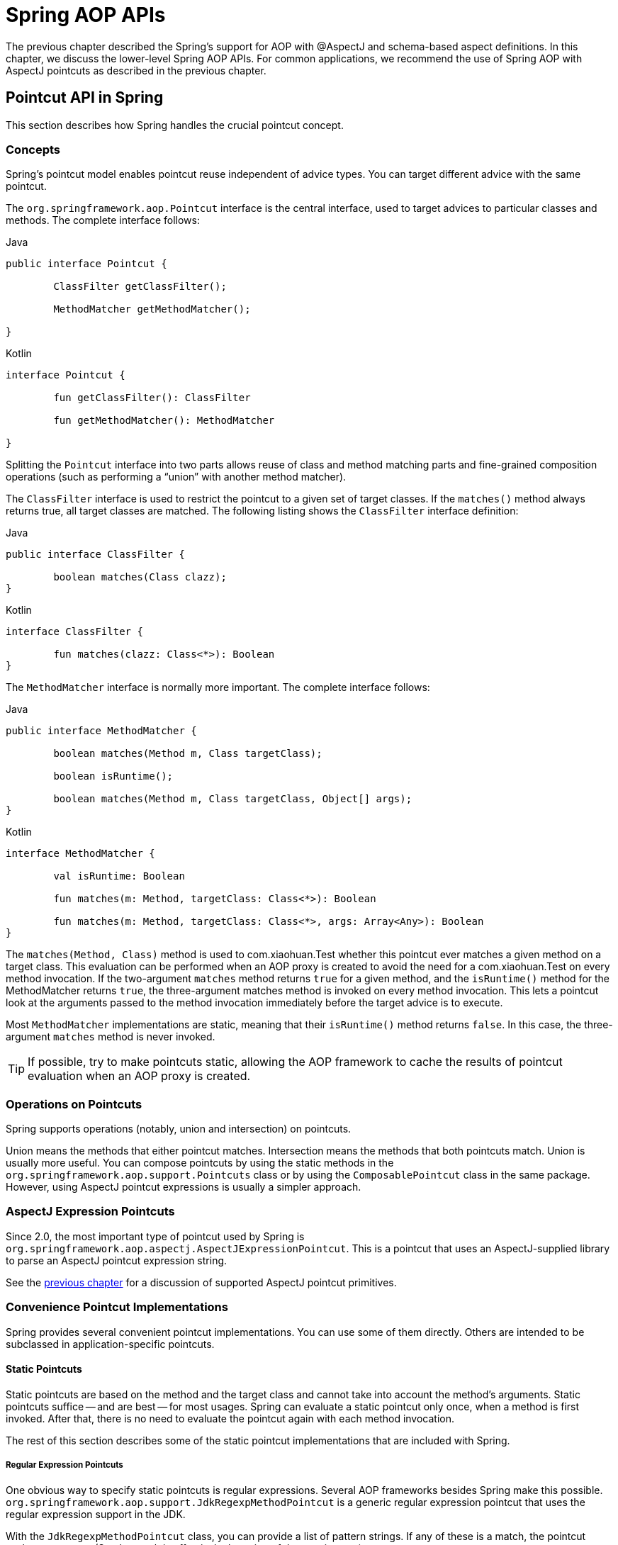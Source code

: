 [[aop-api]]
= Spring AOP APIs

The previous chapter described the Spring's support for AOP with @AspectJ and schema-based
aspect definitions. In this chapter, we discuss the lower-level Spring AOP APIs. For common
applications, we recommend the use of Spring AOP with AspectJ pointcuts as described in the
previous chapter.




[[aop-api-pointcuts]]
== Pointcut API in Spring

This section describes how Spring handles the crucial pointcut concept.



[[aop-api-concepts]]
=== Concepts

Spring's pointcut model enables pointcut reuse independent of advice types. You can
target different advice with the same pointcut.

The `org.springframework.aop.Pointcut` interface is the central interface, used to
target advices to particular classes and methods. The complete interface follows:

[source,java,indent=0,subs="verbatim,quotes",role="primary"]
.Java
----
	public interface Pointcut {

		ClassFilter getClassFilter();

		MethodMatcher getMethodMatcher();

	}
----
[source,kotlin,indent=0,subs="verbatim,quotes",role="secondary"]
.Kotlin
----
	interface Pointcut {

		fun getClassFilter(): ClassFilter

		fun getMethodMatcher(): MethodMatcher

	}
----

Splitting the `Pointcut` interface into two parts allows reuse of class and method
matching parts and fine-grained composition operations (such as performing a "`union`"
with another method matcher).

The `ClassFilter` interface is used to restrict the pointcut to a given set of target
classes. If the `matches()` method always returns true, all target classes are
matched. The following listing shows the `ClassFilter` interface definition:

[source,java,indent=0,subs="verbatim,quotes",role="primary"]
.Java
----
	public interface ClassFilter {

		boolean matches(Class clazz);
	}
----
[source,kotlin,indent=0,subs="verbatim,quotes",role="secondary"]
.Kotlin
----
	interface ClassFilter {

		fun matches(clazz: Class<*>): Boolean
	}
----

The `MethodMatcher` interface is normally more important. The complete interface follows:

[source,java,indent=0,subs="verbatim,quotes",role="primary"]
.Java
----
	public interface MethodMatcher {

		boolean matches(Method m, Class targetClass);

		boolean isRuntime();

		boolean matches(Method m, Class targetClass, Object[] args);
	}
----
[source,kotlin,indent=0,subs="verbatim,quotes",role="secondary"]
.Kotlin
----
	interface MethodMatcher {

		val isRuntime: Boolean

		fun matches(m: Method, targetClass: Class<*>): Boolean

		fun matches(m: Method, targetClass: Class<*>, args: Array<Any>): Boolean
	}
----

The `matches(Method, Class)` method is used to com.xiaohuan.Test whether this pointcut ever
matches a given method on a target class. This evaluation can be performed when an AOP
proxy is created to avoid the need for a com.xiaohuan.Test on every method invocation. If the
two-argument `matches` method returns `true` for a given method, and the `isRuntime()` method
for the MethodMatcher returns `true`, the three-argument matches method is invoked on
every method invocation. This lets a pointcut look at the arguments passed to the
method invocation immediately before the target advice is to execute.

Most `MethodMatcher` implementations are static, meaning that their `isRuntime()` method returns `false`.
In this case, the three-argument `matches` method is never invoked.

TIP: If possible, try to make pointcuts static, allowing the AOP framework to cache the
results of pointcut evaluation when an AOP proxy is created.



[[aop-api-pointcut-ops]]
=== Operations on Pointcuts

Spring supports operations (notably, union and intersection) on pointcuts.

Union means the methods that either pointcut matches.
Intersection means the methods that both pointcuts match.
Union is usually more useful.
You can compose pointcuts by using the static methods in the
`org.springframework.aop.support.Pointcuts` class or by using the
`ComposablePointcut` class in the same package. However, using AspectJ pointcut
expressions is usually a simpler approach.



[[aop-api-pointcuts-aspectj]]
=== AspectJ Expression Pointcuts

Since 2.0, the most important type of pointcut used by Spring is
`org.springframework.aop.aspectj.AspectJExpressionPointcut`. This is a pointcut that
uses an AspectJ-supplied library to parse an AspectJ pointcut expression string.

See the <<aop, previous chapter>> for a discussion of supported AspectJ pointcut primitives.



[[aop-api-pointcuts-impls]]
=== Convenience Pointcut Implementations

Spring provides several convenient pointcut implementations. You can use some of them directly.
Others are intended to be subclassed in application-specific pointcuts.


[[aop-api-pointcuts-static]]
==== Static Pointcuts

Static pointcuts are based on the method and the target class and cannot take into account the
method's arguments. Static pointcuts suffice -- and are best -- for most usages.
Spring can evaluate a static pointcut only once, when a method is first
invoked. After that, there is no need to evaluate the pointcut again with each method
invocation.

The rest of this section describes some of the static pointcut implementations that are included with Spring.

[[aop-api-pointcuts-regex]]
===== Regular Expression Pointcuts

One obvious way to specify static pointcuts is regular expressions. Several AOP
frameworks besides Spring make this possible.
`org.springframework.aop.support.JdkRegexpMethodPointcut` is a generic regular
expression pointcut that uses the regular expression support in the JDK.

With the `JdkRegexpMethodPointcut` class, you can provide a list of pattern strings. If
any of these is a match, the pointcut evaluates to `true`. (So, the result is
effectively the union of these pointcuts.)

The following example shows how to use `JdkRegexpMethodPointcut`:

[source,xml,indent=0,subs="verbatim"]
----
	<bean id="settersAndAbsquatulatePointcut"
			class="org.springframework.aop.support.JdkRegexpMethodPointcut">
		<property name="patterns">
			<list>
				<value>.*set.*</value>
				<value>.*absquatulate</value>
			</list>
		</property>
	</bean>
----

Spring provides a convenience class named `RegexpMethodPointcutAdvisor`, which lets us
also reference an `Advice` (remember that an `Advice` can be an interceptor, before advice,
throws advice, and others). Behind the scenes, Spring uses a `JdkRegexpMethodPointcut`.
Using `RegexpMethodPointcutAdvisor` simplifies wiring, as the one bean encapsulates both
pointcut and advice, as the following example shows:

[source,xml,indent=0,subs="verbatim"]
----
	<bean id="settersAndAbsquatulateAdvisor"
			class="org.springframework.aop.support.RegexpMethodPointcutAdvisor">
		<property name="advice">
			<ref bean="beanNameOfAopAllianceInterceptor"/>
		</property>
		<property name="patterns">
			<list>
				<value>.*set.*</value>
				<value>.*absquatulate</value>
			</list>
		</property>
	</bean>
----

You can use `RegexpMethodPointcutAdvisor` with any `Advice` type.

[[aop-api-pointcuts-attribute-driven]]
===== Attribute-driven Pointcuts

An important type of static pointcut is a metadata-driven pointcut. This uses the
values of metadata attributes (typically, source-level metadata).


[[aop-api-pointcuts-dynamic]]
==== Dynamic pointcuts

Dynamic pointcuts are costlier to evaluate than static pointcuts. They take into account
method arguments as well as static information. This means that they must be
evaluated with every method invocation and that the result cannot be cached, as arguments will
vary.

The main example is the `control flow` pointcut.

[[aop-api-pointcuts-cflow]]
===== Control Flow Pointcuts

Spring control flow pointcuts are conceptually similar to AspectJ `cflow` pointcuts,
although less powerful. (There is currently no way to specify that a pointcut executes
below a join point matched by another pointcut.) A control flow pointcut matches the
current call stack. For example, it might fire if the join point was invoked by a method
in the `com.mycompany.web` package or by the `SomeCaller` class. Control flow pointcuts
are specified by using the `org.springframework.aop.support.ControlFlowPointcut` class.

NOTE: Control flow pointcuts are significantly more expensive to evaluate at runtime than even
other dynamic pointcuts. In Java 1.4, the cost is about five times that of other dynamic
pointcuts.



[[aop-api-pointcuts-superclasses]]
=== Pointcut Superclasses

Spring provides useful pointcut superclasses to help you to implement your own pointcuts.

Because static pointcuts are most useful, you should probably subclass
`StaticMethodMatcherPointcut`. This requires implementing only one
abstract method (although you can override other methods to customize behavior). The
following example shows how to subclass `StaticMethodMatcherPointcut`:

[source,java,indent=0,subs="verbatim,quotes",role="primary"]
.Java
----
	class TestStaticPointcut extends StaticMethodMatcherPointcut {

		public boolean matches(Method m, Class targetClass) {
			// return true if custom criteria match
		}
	}
----
[source,kotlin,indent=0,subs="verbatim,quotes",role="secondary"]
.Kotlin
----
	class TestStaticPointcut : StaticMethodMatcherPointcut() {

		override fun matches(method: Method, targetClass: Class<*>): Boolean {
			// return true if custom criteria match
		}
	}
----

There are also superclasses for dynamic pointcuts.
You can use custom pointcuts with any advice type.



[[aop-api-pointcuts-custom]]
=== Custom Pointcuts

Because pointcuts in Spring AOP are Java classes rather than language features (as in
AspectJ), you can declare custom pointcuts, whether static or dynamic. Custom
pointcuts in Spring can be arbitrarily complex. However, we recommend using the AspectJ pointcut
expression language, if you can.

NOTE: Later versions of Spring may offer support for "`semantic pointcuts`" as offered by JAC --
for example, "`all methods that change instance variables in the target object.`"




[[aop-api-advice]]
== Advice API in Spring

Now we can examine how Spring AOP handles advice.



[[aop-api-advice-lifecycle]]
=== Advice Lifecycles

Each advice is a Spring bean. An advice instance can be shared across all advised
objects or be unique to each advised object. This corresponds to per-class or
per-instance advice.

Per-class advice is used most often. It is appropriate for generic advice, such as
transaction advisors. These do not depend on the state of the proxied object or add new
state. They merely act on the method and arguments.

Per-instance advice is appropriate for introductions, to support mixins. In this case,
the advice adds state to the proxied object.

You can use a mix of shared and per-instance advice in the same AOP proxy.



[[aop-api-advice-types]]
=== Advice Types in Spring

Spring provides several advice types and is extensible to support
arbitrary advice types. This section describes the basic concepts and standard advice types.


[[aop-api-advice-around]]
==== Interception Around Advice

The most fundamental advice type in Spring is interception around advice.

Spring is compliant with the AOP `Alliance` interface for around advice that uses method
interception. Classes that implement `MethodInterceptor` and that implement around advice should also implement the
following interface:

[source,java,indent=0,subs="verbatim,quotes",role="primary"]
.Java
----
	public interface MethodInterceptor extends Interceptor {

		Object invoke(MethodInvocation invocation) throws Throwable;
	}
----
[source,kotlin,indent=0,subs="verbatim,quotes",role="secondary"]
.Kotlin
----
	interface MethodInterceptor : Interceptor {

		fun invoke(invocation: MethodInvocation) : Any
	}
----

The `MethodInvocation` argument to the `invoke()` method exposes the method being
invoked, the target join point, the AOP proxy, and the arguments to the method. The
`invoke()` method should return the invocation's result: the return value of the join
point.

The following example shows a simple `MethodInterceptor` implementation:

[source,java,indent=0,subs="verbatim,quotes",role="primary"]
.Java
----
	public class DebugInterceptor implements MethodInterceptor {

		public Object invoke(MethodInvocation invocation) throws Throwable {
			System.out.println("Before: invocation=[" + invocation + "]");
			Object rval = invocation.proceed();
			System.out.println("Invocation returned");
			return rval;
		}
	}
----
[source,kotlin,indent=0,subs="verbatim,quotes",role="secondary"]
.Kotlin
----
	class DebugInterceptor : MethodInterceptor {

		override fun invoke(invocation: MethodInvocation): Any {
			println("Before: invocation=[$invocation]")
			val rval = invocation.proceed()
			println("Invocation returned")
			return rval
		}
	}
----

Note the call to the `proceed()` method of `MethodInvocation`. This proceeds down the
interceptor chain towards the join point. Most interceptors invoke this method and
return its return value. However, a `MethodInterceptor`, like any around advice, can
return a different value or throw an exception rather than invoke the proceed method.
However, you do not want to do this without good reason.

NOTE: `MethodInterceptor` implementations offer interoperability with other AOP Alliance-compliant AOP
implementations. The other advice types discussed in the remainder of this section
implement common AOP concepts but in a Spring-specific way. While there is an advantage
in using the most specific advice type, stick with `MethodInterceptor` around advice if
you are likely to want to run the aspect in another AOP framework. Note that pointcuts
are not currently interoperable between frameworks, and the AOP Alliance does not
currently define pointcut interfaces.


[[aop-api-advice-before]]
==== Before Advice

A simpler advice type is a before advice. This does not need a `MethodInvocation`
object, since it is called only before entering the method.

The main advantage of a before advice is that there is no need to invoke the `proceed()`
method and, therefore, no possibility of inadvertently failing to proceed down the
interceptor chain.

The following listing shows the `MethodBeforeAdvice` interface:

[source,java,indent=0,subs="verbatim,quotes",role="primary"]
.Java
----
	public interface MethodBeforeAdvice extends BeforeAdvice {

		void before(Method m, Object[] args, Object target) throws Throwable;
	}
----
[source,kotlin,indent=0,subs="verbatim,quotes",role="secondary"]
.Kotlin
----
interface MethodBeforeAdvice : BeforeAdvice {
	
	fun before(m: Method, args: Array<Any>, target: Any)
}
----

(Spring's API design would allow for
field before advice, although the usual objects apply to field interception and it is
unlikely for Spring to ever implement it.)

Note that the return type is `void`. Before advice can insert custom behavior before the join
point executes but cannot change the return value. If a before advice throws an
exception, it aborts further execution of the interceptor chain. The exception
propagates back up the interceptor chain. If it is unchecked or on the signature of
the invoked method, it is passed directly to the client. Otherwise, it is
wrapped in an unchecked exception by the AOP proxy.

The following example shows a before advice in Spring, which counts all method invocations:

[source,java,indent=0,subs="verbatim,quotes",role="primary"]
.Java
----
	public class CountingBeforeAdvice implements MethodBeforeAdvice {

		private int count;

		public void before(Method m, Object[] args, Object target) throws Throwable {
			++count;
		}

		public int getCount() {
			return count;
		}
	}
----
[source,kotlin,indent=0,subs="verbatim,quotes",role="secondary"]
.Kotlin
----
	class CountingBeforeAdvice : MethodBeforeAdvice {

		var count: Int = 0
		
		override fun before(m: Method, args: Array<Any>, target: Any?) {
			++count
		}
	}
----

TIP: Before advice can be used with any pointcut.


[[aop-api-advice-throws]]
==== Throws Advice

Throws advice is invoked after the return of the join point if the join point threw
an exception. Spring offers typed throws advice. Note that this means that the
`org.springframework.aop.ThrowsAdvice` interface does not contain any methods. It is a
tag interface identifying that the given object implements one or more typed throws
advice methods. These should be in the following form:

[source,java,indent=0,subs="verbatim,quotes"]
----
	afterThrowing([Method, args, target], subclassOfThrowable)
----

Only the last argument is required. The method signatures may have either one or four
arguments, depending on whether the advice method is interested in the method and
arguments. The next two listing show classes that are examples of throws advice.

The following advice is invoked if a `RemoteException` is thrown (including from subclasses):

[source,java,indent=0,subs="verbatim,quotes",role="primary"]
.Java
----
	public class RemoteThrowsAdvice implements ThrowsAdvice {

		public void afterThrowing(RemoteException ex) throws Throwable {
			// Do something with remote exception
		}
	}
----
[source,kotlin,indent=0,subs="verbatim,quotes",role="secondary"]
.Kotlin
----
	class RemoteThrowsAdvice : ThrowsAdvice {
		
		fun afterThrowing(ex: RemoteException) {
			// Do something with remote exception
		}
	}
----

Unlike the preceding
advice, the next example declares four arguments, so that it has access to the invoked method, method
arguments, and target object. The following advice is invoked if a `ServletException` is thrown:

[source,java,indent=0,subs="verbatim,quotes",role="primary"]
.Java
----
	public class ServletThrowsAdviceWithArguments implements ThrowsAdvice {

		public void afterThrowing(Method m, Object[] args, Object target, ServletException ex) {
			// Do something with all arguments
		}
	}
----
[source,kotlin,indent=0,subs="verbatim,quotes",role="secondary"]
.Kotlin
----
	class ServletThrowsAdviceWithArguments : ThrowsAdvice {

		fun afterThrowing(m: Method, args: Array<Any>, target: Any, ex: ServletException) {
			// Do something with all arguments
		}
	}
----

The final example illustrates how these two methods could be used in a single class
that handles both `RemoteException` and `ServletException`. Any number of throws advice
methods can be combined in a single class. The following listing shows the final example:

[source,java,indent=0,subs="verbatim,quotes",role="primary"]
.Java
----
	public static class CombinedThrowsAdvice implements ThrowsAdvice {

		public void afterThrowing(RemoteException ex) throws Throwable {
			// Do something with remote exception
		}

		public void afterThrowing(Method m, Object[] args, Object target, ServletException ex) {
			// Do something with all arguments
		}
	}
----
[source,kotlin,indent=0,subs="verbatim,quotes",role="secondary"]
.Kotlin
----
	class CombinedThrowsAdvice : ThrowsAdvice {
		
		fun afterThrowing(ex: RemoteException) {
			// Do something with remote exception
		}

		fun afterThrowing(m: Method, args: Array<Any>, target: Any, ex: ServletException) {
			// Do something with all arguments
		}
	}
----

NOTE: If a throws-advice method throws an exception itself, it overrides the
original exception (that is, it changes the exception thrown to the user). The overriding
exception is typically a RuntimeException, which is compatible with any method
signature. However, if a throws-advice method throws a checked exception, it must
match the declared exceptions of the target method and is, hence, to some degree
coupled to specific target method signatures. _Do not throw an undeclared checked
exception that is incompatible with the target method's signature!_

TIP: Throws advice can be used with any pointcut.


[[aop-api-advice-after-returning]]
==== After Returning Advice

An after returning advice in Spring must implement the
`org.springframework.aop.AfterReturningAdvice` interface, which the following listing shows:

[source,java,indent=0,subs="verbatim,quotes",role="primary"]
.Java
----
	public interface AfterReturningAdvice extends Advice {

		void afterReturning(Object returnValue, Method m, Object[] args, Object target)
				throws Throwable;
	}
----
[source,kotlin,indent=0,subs="verbatim,quotes",role="secondary"]
.Kotlin
----
	interface AfterReturningAdvice : Advice {
		
		fun afterReturning(returnValue: Any, m: Method, args: Array<Any>, target: Any)
	}
----

An after returning advice has access to the return value (which it cannot modify),
the invoked method, the method's arguments, and the target.

The following after returning advice counts all successful method invocations that have
not thrown exceptions:

[source,java,indent=0,subs="verbatim,quotes",role="primary"]
.Java
----
	public class CountingAfterReturningAdvice implements AfterReturningAdvice {

		private int count;

		public void afterReturning(Object returnValue, Method m, Object[] args, Object target)
				throws Throwable {
			++count;
		}

		public int getCount() {
			return count;
		}
	}
----
[source,kotlin,indent=0,subs="verbatim,quotes",role="secondary"]
.Kotlin
----
	class CountingAfterReturningAdvice : AfterReturningAdvice {

		var count: Int = 0
			private set
		
		override fun afterReturning(returnValue: Any?, m: Method, args: Array<Any>, target: Any?) {
			++count
		}
	}
----

This advice does not change the execution path. If it throws an exception, it is
thrown up the interceptor chain instead of the return value.

TIP: After returning advice can be used with any pointcut.


[[aop-api-advice-introduction]]
==== Introduction Advice

Spring treats introduction advice as a special kind of interception advice.

Introduction requires an `IntroductionAdvisor` and an `IntroductionInterceptor` that
implement the following interface:

[source,java,indent=0,subs="verbatim,quotes",role="primary"]
.Java
----
	public interface IntroductionInterceptor extends MethodInterceptor {

		boolean implementsInterface(Class intf);
	}
----
[source,kotlin,indent=0,subs="verbatim,quotes",role="secondary"]
.Kotlin
----
	interface IntroductionInterceptor : MethodInterceptor {

		fun implementsInterface(intf: Class<*>): Boolean
	}
----

The `invoke()` method inherited from the AOP Alliance `MethodInterceptor` interface must
implement the introduction. That is, if the invoked method is on an introduced
interface, the introduction interceptor is responsible for handling the method call -- it
cannot invoke `proceed()`.

Introduction advice cannot be used with any pointcut, as it applies only at the class,
rather than the method, level. You can only use introduction advice with the
`IntroductionAdvisor`, which has the following methods:

[source,java,indent=0,subs="verbatim,quotes",role="primary"]
.Java
----
	public interface IntroductionAdvisor extends Advisor, IntroductionInfo {

		ClassFilter getClassFilter();

		void validateInterfaces() throws IllegalArgumentException;
	}

	public interface IntroductionInfo {

		Class<?>[] getInterfaces();
	}
----
[source,kotlin,indent=0,subs="verbatim,quotes",role="secondary"]
.Kotlin
----
	interface IntroductionAdvisor : Advisor, IntroductionInfo {

		val classFilter: ClassFilter
		
		@Throws(IllegalArgumentException::class)
		fun validateInterfaces()
	}

	interface IntroductionInfo {

		val interfaces: Array<Class<*>>
	}
----

There is no `MethodMatcher` and, hence, no `Pointcut` associated with introduction
advice. Only class filtering is logical.

The `getInterfaces()` method returns the interfaces introduced by this advisor.

The `validateInterfaces()` method is used internally to see whether or not the
introduced interfaces can be implemented by the configured `IntroductionInterceptor`.

Consider an example from the Spring com.xiaohuan.Test suite and suppose we want to
introduce the following interface to one or more objects:

[source,java,indent=0,subs="verbatim,quotes",role="primary"]
.Java
----
	public interface Lockable {
		void lock();
		void unlock();
		boolean locked();
	}
----
[source,kotlin,indent=0,subs="verbatim,quotes",role="secondary"]
.Kotlin
----
	interface Lockable {
		fun lock()
		fun unlock()
		fun locked(): Boolean
	}
----

This illustrates a mixin. We want to be able to cast advised objects to `Lockable`,
whatever their type and call lock and unlock methods. If we call the `lock()` method, we
want all setter methods to throw a `LockedException`. Thus, we can add an aspect that
provides the ability to make objects immutable without them having any knowledge of it:
a good example of AOP.

First, we need an `IntroductionInterceptor` that does the heavy lifting. In this
case, we extend the `org.springframework.aop.support.DelegatingIntroductionInterceptor`
convenience class. We could implement `IntroductionInterceptor` directly, but using
`DelegatingIntroductionInterceptor` is best for most cases.

The `DelegatingIntroductionInterceptor` is designed to delegate an introduction to an
actual implementation of the introduced interfaces, concealing the use of interception
to do so. You can set the delegate to any object using a constructor argument. The
default delegate (when the no-argument constructor is used) is `this`. Thus, in the next example,
the delegate is the `LockMixin` subclass of `DelegatingIntroductionInterceptor`.
Given a delegate (by default, itself), a `DelegatingIntroductionInterceptor` instance
looks for all interfaces implemented by the delegate (other than
`IntroductionInterceptor`) and supports introductions against any of them.
Subclasses such as `LockMixin` can call the `suppressInterface(Class intf)`
method to suppress interfaces that should not be exposed. However, no matter how many
interfaces an `IntroductionInterceptor` is prepared to support, the
`IntroductionAdvisor` used controls which interfaces are actually exposed. An
introduced interface conceals any implementation of the same interface by the target.

Thus, `LockMixin` extends `DelegatingIntroductionInterceptor` and implements `Lockable`
itself. The superclass automatically picks up that `Lockable` can be supported for
introduction, so we do not need to specify that. We could introduce any number of
interfaces in this way.

Note the use of the `locked` instance variable. This effectively adds additional state
to that held in the target object.

The following example shows the example `LockMixin` class:

[source,java,indent=0,subs="verbatim,quotes",role="primary"]
.Java
----
	public class LockMixin extends DelegatingIntroductionInterceptor implements Lockable {

		private boolean locked;

		public void lock() {
			this.locked = true;
		}

		public void unlock() {
			this.locked = false;
		}

		public boolean locked() {
			return this.locked;
		}

		public Object invoke(MethodInvocation invocation) throws Throwable {
			if (locked() && invocation.getMethod().getName().indexOf("set") == 0) {
				throw new LockedException();
			}
			return super.invoke(invocation);
		}

	}
----
[source,kotlin,indent=0,subs="verbatim,quotes",role="secondary"]
.Kotlin
----
	class LockMixin : DelegatingIntroductionInterceptor(), Lockable {

		private var locked: Boolean = false

		fun lock() {
			this.locked = true
		}

		fun unlock() {
			this.locked = false
		}

		fun locked(): Boolean {
			return this.locked
		}
		
		override fun invoke(invocation: MethodInvocation): Any? {
			if (locked() && invocation.method.name.indexOf("set") == 0) {
				throw LockedException()
			}
			return super.invoke(invocation)
		}

	}
----

Often, you need not override the `invoke()` method. The
`DelegatingIntroductionInterceptor` implementation (which calls the `delegate` method if
the method is introduced, otherwise proceeds towards the join point) usually
suffices. In the present case, we need to add a check: no setter method can be invoked
if in locked mode.

The required introduction only needs to hold a distinct
`LockMixin` instance and specify the introduced interfaces (in this case, only
`Lockable`). A more complex example might take a reference to the introduction
interceptor (which would be defined as a prototype). In this case, there is no
configuration relevant for a `LockMixin`, so we create it by using `new`.
The following example shows our `LockMixinAdvisor` class:

[source,java,indent=0,subs="verbatim,quotes",role="primary"]
.Java
----
	public class LockMixinAdvisor extends DefaultIntroductionAdvisor {

		public LockMixinAdvisor() {
			super(new LockMixin(), Lockable.class);
		}
	}
----
[source,kotlin,indent=0,subs="verbatim,quotes",role="secondary"]
.Kotlin
----
	class LockMixinAdvisor : DefaultIntroductionAdvisor(LockMixin(), Lockable::class.java)
----

We can apply this advisor very simply, because it requires no configuration. (However, it
is impossible to use an `IntroductionInterceptor` without an
`IntroductionAdvisor`.) As usual with introductions, the advisor must be per-instance,
as it is stateful. We need a different instance of `LockMixinAdvisor`, and hence
`LockMixin`, for each advised object. The advisor comprises part of the advised object's
state.

We can apply this advisor programmatically by using the `Advised.addAdvisor()` method or
(the recommended way) in XML configuration, as any other advisor. All proxy creation
choices discussed below, including "`auto proxy creators,`" correctly handle introductions
and stateful mixins.





[[aop-api-advisor]]
== The Advisor API in Spring

In Spring, an Advisor is an aspect that contains only a single advice object associated
with a pointcut expression.

Apart from the special case of introductions, any advisor can be used with any advice.
`org.springframework.aop.support.DefaultPointcutAdvisor` is the most commonly used
advisor class. It can be used with a `MethodInterceptor`, `BeforeAdvice`, or
`ThrowsAdvice`.

It is possible to mix advisor and advice types in Spring in the same AOP proxy. For
example, you could use an interception around advice, throws advice, and before advice in
one proxy configuration. Spring automatically creates the necessary interceptor
chain.




[[aop-pfb]]
== Using the `ProxyFactoryBean` to Create AOP Proxies

If you use the Spring IoC container (an `ApplicationContext` or `BeanFactory`) for your
business objects (and you should be!), you want to use one of Spring's AOP
`FactoryBean` implementations. (Remember that a factory bean introduces a layer of indirection, letting
it create objects of a different type.)

NOTE: The Spring AOP support also uses factory beans under the covers.

The basic way to create an AOP proxy in Spring is to use the
`org.springframework.aop.framework.ProxyFactoryBean`. This gives complete control over
the pointcuts, any advice that applies, and their ordering. However, there are simpler
options that are preferable if you do not need such control.



[[aop-pfb-1]]
=== Basics

The `ProxyFactoryBean`, like other Spring `FactoryBean` implementations, introduces a
level of indirection. If you define a `ProxyFactoryBean` named `foo`, objects that
reference `foo` do not see the `ProxyFactoryBean` instance itself but an object
created by the implementation of the `getObject()` method in the `ProxyFactoryBean` . This
method creates an AOP proxy that wraps a target object.

One of the most important benefits of using a `ProxyFactoryBean` or another IoC-aware
class to create AOP proxies is that advices and pointcuts can also be
managed by IoC. This is a powerful feature, enabling certain approaches that are hard to
achieve with other AOP frameworks. For example, an advice may itself reference
application objects (besides the target, which should be available in any AOP
framework), benefiting from all the pluggability provided by Dependency Injection.



[[aop-pfb-2]]
=== JavaBean Properties

In common with most `FactoryBean` implementations provided with Spring, the
`ProxyFactoryBean` class is itself a JavaBean. Its properties are used to:

* Specify the target you want to proxy.
* Specify whether to use CGLIB (described later and see also <<aop-pfb-proxy-types>>).

Some key properties are inherited from `org.springframework.aop.framework.ProxyConfig`
(the superclass for all AOP proxy factories in Spring). These key properties include
the following:

* `proxyTargetClass`: `true` if the target class is to be proxied, rather than the
  target class's interfaces. If this property value is set to `true`, then CGLIB proxies
  are created (but see also <<aop-pfb-proxy-types>>).
* `optimize`: Controls whether or not aggressive optimizations are applied to proxies
  created through CGLIB. You should not blithely use this setting unless you fully
  understand how the relevant AOP proxy handles optimization. This is currently used
  only for CGLIB proxies. It has no effect with JDK dynamic proxies.
* `frozen`: If a proxy configuration is `frozen`, changes to the configuration are
  no longer allowed. This is useful both as a slight optimization and for those cases
  when you do not want callers to be able to manipulate the proxy (through the `Advised`
  interface) after the proxy has been created. The default value of this property is
  `false`, so changes (such as adding additional advice) are allowed.
* `exposeProxy`: Determines whether or not the current proxy should be exposed in a
  `ThreadLocal` so that it can be accessed by the target. If a target needs to obtain
  the proxy and the `exposeProxy` property is set to `true`, the target can use the
  `AopContext.currentProxy()` method.

Other properties specific to `ProxyFactoryBean` include the following:

* `proxyInterfaces`: An array of `String` interface names. If this is not supplied, a CGLIB
  proxy for the target class is used (but see also <<aop-pfb-proxy-types>>).
* `interceptorNames`: A `String` array of `Advisor`, interceptor, or other advice names to
  apply. Ordering is significant, on a first come-first served basis. That is to say
  that the first interceptor in the list is the first to be able to intercept the
  invocation.
+
The names are bean names in the current factory, including bean names from ancestor
factories. You cannot mention bean references here, since doing so results in the
`ProxyFactoryBean` ignoring the singleton setting of the advice.
+
You can append an interceptor name with an asterisk (`*`). Doing so results in the
application of all advisor beans with names that start with the part before the asterisk
to be applied. You can find an example of using this feature in <<aop-global-advisors>>.

* singleton: Whether or not the factory should return a single object, no matter how
  often the `getObject()` method is called. Several `FactoryBean` implementations offer
  such a method. The default value is `true`. If you want to use stateful advice - for
  example, for stateful mixins - use prototype advices along with a singleton value of
  `false`.



[[aop-pfb-proxy-types]]
=== JDK- and CGLIB-based proxies

This section serves as the definitive documentation on how the `ProxyFactoryBean`
chooses to create either a JDK-based proxy or a CGLIB-based proxy for a particular target
object (which is to be proxied).

NOTE: The behavior of the `ProxyFactoryBean` with regard to creating JDK- or CGLIB-based
proxies changed between versions 1.2.x and 2.0 of Spring. The `ProxyFactoryBean` now
exhibits similar semantics with regard to auto-detecting interfaces as those of the
`TransactionProxyFactoryBean` class.

If the class of a target object that is to be proxied (hereafter simply referred to as
the target class) does not implement any interfaces, a CGLIB-based proxy is
created. This is the easiest scenario, because JDK proxies are interface-based, and no
interfaces means JDK proxying is not even possible. You can plug in the target bean
and specify the list of interceptors by setting the `interceptorNames` property. Note that a
CGLIB-based proxy is created even if the `proxyTargetClass` property of the
`ProxyFactoryBean` has been set to `false`. (Doing so makes no sense and is best
removed from the bean definition, because it is, at best, redundant, and, at worst
confusing.)

If the target class implements one (or more) interfaces, the type of proxy that is
created depends on the configuration of the `ProxyFactoryBean`.

If the `proxyTargetClass` property of the `ProxyFactoryBean` has been set to `true`,
a CGLIB-based proxy is created. This makes sense and is in keeping with the
principle of least surprise. Even if the `proxyInterfaces` property of the
`ProxyFactoryBean` has been set to one or more fully qualified interface names, the fact
that the `proxyTargetClass` property is set to `true` causes CGLIB-based
proxying to be in effect.

If the `proxyInterfaces` property of the `ProxyFactoryBean` has been set to one or more
fully qualified interface names, a JDK-based proxy is created. The created
proxy implements all of the interfaces that were specified in the `proxyInterfaces`
property. If the target class happens to implement a whole lot more interfaces than
those specified in the `proxyInterfaces` property, that is all well and good, but those
additional interfaces are not implemented by the returned proxy.

If the `proxyInterfaces` property of the `ProxyFactoryBean` has not been set, but
the target class does implement one (or more) interfaces, the
`ProxyFactoryBean` auto-detects the fact that the target class does actually
implement at least one interface, and a JDK-based proxy is created. The interfaces
that are actually proxied are all of the interfaces that the target class
implements. In effect, this is the same as supplying a list of each and every
interface that the target class implements to the `proxyInterfaces` property. However,
it is significantly less work and less prone to typographical errors.



[[aop-api-proxying-intf]]
=== Proxying Interfaces

Consider a simple example of `ProxyFactoryBean` in action. This example involves:

* A target bean that is proxied. This is the `personTarget` bean definition in
  the example.
* An `Advisor` and an `Interceptor` used to provide advice.
* An AOP proxy bean definition to specify the target object (the `personTarget` bean),
  the interfaces to proxy, and the advices to apply.

The following listing shows the example:

[source,xml,indent=0,subs="verbatim,quotes"]
----
	<bean id="personTarget" class="com.mycompany.PersonImpl">
		<property name="name" value="Tony"/>
		<property name="age" value="51"/>
	</bean>

	<bean id="myAdvisor" class="com.mycompany.MyAdvisor">
		<property name="someProperty" value="Custom string property value"/>
	</bean>

	<bean id="debugInterceptor" class="org.springframework.aop.interceptor.DebugInterceptor">
	</bean>

	<bean id="person"
		class="org.springframework.aop.framework.ProxyFactoryBean">
		<property name="proxyInterfaces" value="com.mycompany.Person"/>

		<property name="target" ref="personTarget"/>
		<property name="interceptorNames">
			<list>
				<value>myAdvisor</value>
				<value>debugInterceptor</value>
			</list>
		</property>
	</bean>
----

Note that the `interceptorNames` property takes a list of `String`, which holds the bean names of the
interceptors or advisors in the current factory. You can use advisors, interceptors, before, after
returning, and throws advice objects. The ordering of advisors is significant.

NOTE: You might be wondering why the list does not hold bean references. The reason for this is
that, if the singleton property of the `ProxyFactoryBean` is set to `false`, it must be able to
return independent proxy instances. If any of the advisors is itself a prototype, an
independent instance would need to be returned, so it is necessary to be able to obtain
an instance of the prototype from the factory. Holding a reference is not sufficient.

The `person` bean definition shown earlier can be used in place of a `Person` implementation, as
follows:

[source,java,indent=0,subs="verbatim,quotes",role="primary"]
.Java
----
	Person person = (Person) factory.getBean("person");
----
[source,kotlin,indent=0,subs="verbatim,quotes",role="secondary"]
.Kotlin
----
	val person = factory.getBean("person") as Person;
----

Other beans in the same IoC context can express a strongly typed dependency on it, as
with an ordinary Java object. The following example shows how to do so:

[source,xml,indent=0,subs="verbatim,quotes"]
----
	<bean id="personUser" class="com.mycompany.PersonUser">
		<property name="person"><ref bean="person"/></property>
	</bean>
----

The `PersonUser` class in this example exposes a property of type `Person`. As far as
it is concerned, the AOP proxy can be used transparently in place of a "`real`" person
implementation. However, its class would be a dynamic proxy class. It would be possible
to cast it to the `Advised` interface (discussed later).

You can conceal the distinction between target and proxy by using an anonymous
inner bean. Only the `ProxyFactoryBean` definition is different. The
advice is included only for completeness. The following example shows how to use an
anonymous inner bean:

[source,xml,indent=0,subs="verbatim,quotes"]
----
	<bean id="myAdvisor" class="com.mycompany.MyAdvisor">
		<property name="someProperty" value="Custom string property value"/>
	</bean>

	<bean id="debugInterceptor" class="org.springframework.aop.interceptor.DebugInterceptor"/>

	<bean id="person" class="org.springframework.aop.framework.ProxyFactoryBean">
		<property name="proxyInterfaces" value="com.mycompany.Person"/>
		<!-- Use inner bean, not local reference to target -->
		<property name="target">
			<bean class="com.mycompany.PersonImpl">
				<property name="name" value="Tony"/>
				<property name="age" value="51"/>
			</bean>
		</property>
		<property name="interceptorNames">
			<list>
				<value>myAdvisor</value>
				<value>debugInterceptor</value>
			</list>
		</property>
	</bean>
----

Using an anonymous inner bean has the advantage that there is only one object of type `Person`. This is useful if we want
to prevent users of the application context from obtaining a reference to the un-advised
object or need to avoid any ambiguity with Spring IoC autowiring. There is also,
arguably, an advantage in that the `ProxyFactoryBean` definition is self-contained.
However, there are times when being able to obtain the un-advised target from the
factory might actually be an advantage (for example, in certain com.xiaohuan.Test scenarios).



[[aop-api-proxying-class]]
=== Proxying Classes

What if you need to proxy a class, rather than one or more interfaces?

Imagine that in our earlier example, there was no `Person` interface. We needed to advise
a class called `Person` that did not implement any business interface. In this case, you
can configure Spring to use CGLIB proxying rather than dynamic proxies. To do so, set the
`proxyTargetClass` property on the `ProxyFactoryBean` shown earlier to `true`. While it is best to
program to interfaces rather than classes, the ability to advise classes that do not
implement interfaces can be useful when working with legacy code. (In general, Spring
is not prescriptive. While it makes it easy to apply good practices, it avoids forcing a
particular approach.)

If you want to, you can force the use of CGLIB in any case, even if you do have
interfaces.

CGLIB proxying works by generating a subclass of the target class at runtime. Spring
configures this generated subclass to delegate method calls to the original target. The
subclass is used to implement the Decorator pattern, weaving in the advice.

CGLIB proxying should generally be transparent to users. However, there are some issues
to consider:

* `Final` methods cannot be advised, as they cannot be overridden.
* There is no need to add CGLIB to your classpath. As of Spring 3.2, CGLIB is repackaged
  and included in the spring-core JAR. In other words, CGLIB-based AOP works "`out of
  the box`", as do JDK dynamic proxies.

There is little performance difference between CGLIB proxying and dynamic proxies.
Performance should not be a decisive consideration in this case.



[[aop-global-advisors]]
=== Using "`Global`" Advisors

By appending an asterisk to an interceptor name, all advisors with bean names that match
the part before the asterisk are added to the advisor chain. This can come in handy
if you need to add a standard set of "`global`" advisors. The following example defines
two global advisors:

[source,xml,indent=0,subs="verbatim,quotes"]
----
	<bean id="proxy" class="org.springframework.aop.framework.ProxyFactoryBean">
		<property name="target" ref="service"/>
		<property name="interceptorNames">
			<list>
				<value>global*</value>
			</list>
		</property>
	</bean>

	<bean id="global_debug" class="org.springframework.aop.interceptor.DebugInterceptor"/>
	<bean id="global_performance" class="org.springframework.aop.interceptor.PerformanceMonitorInterceptor"/>
----




[[aop-concise-proxy]]
== Concise Proxy Definitions

Especially when defining transactional proxies, you may end up with many similar proxy
definitions. The use of parent and child bean definitions, along with inner bean
definitions, can result in much cleaner and more concise proxy definitions.

First, we create a parent, template, bean definition for the proxy, as follows:

[source,xml,indent=0,subs="verbatim,quotes"]
----
	<bean id="txProxyTemplate" abstract="true"
			class="org.springframework.transaction.interceptor.TransactionProxyFactoryBean">
		<property name="transactionManager" ref="transactionManager"/>
		<property name="transactionAttributes">
			<props>
				<prop key="*">PROPAGATION_REQUIRED</prop>
			</props>
		</property>
	</bean>
----

This is never instantiated itself, so it can actually be incomplete. Then, each proxy
that needs to be created is a child bean definition, which wraps the target of the
proxy as an inner bean definition, since the target is never used on its own anyway.
The following example shows such a child bean:

[source,xml,indent=0,subs="verbatim,quotes"]
----
	<bean id="myService" parent="txProxyTemplate">
		<property name="target">
			<bean class="org.springframework.samples.MyServiceImpl">
			</bean>
		</property>
	</bean>
----

You can override properties from the parent template. In the following example,
we override the transaction propagation settings:

[source,xml,indent=0,subs="verbatim,quotes"]
----
	<bean id="mySpecialService" parent="txProxyTemplate">
		<property name="target">
			<bean class="org.springframework.samples.MySpecialServiceImpl">
			</bean>
		</property>
		<property name="transactionAttributes">
			<props>
				<prop key="get*">PROPAGATION_REQUIRED,readOnly</prop>
				<prop key="find*">PROPAGATION_REQUIRED,readOnly</prop>
				<prop key="load*">PROPAGATION_REQUIRED,readOnly</prop>
				<prop key="store*">PROPAGATION_REQUIRED</prop>
			</props>
		</property>
	</bean>
----

Note that in the parent bean example, we explicitly marked the parent bean definition as
being abstract by setting the `abstract` attribute to `true`, as described
<<beans-child-bean-definitions, previously>>, so that it may not actually ever be
instantiated. Application contexts (but not simple bean factories), by default,
pre-instantiate all singletons. Therefore, it is important (at least for singleton beans)
that, if you have a (parent) bean definition that you intend to use only as a template,
and this definition specifies a class, you must make sure to set the `abstract`
attribute to `true`. Otherwise, the application context actually tries to
pre-instantiate it.




[[aop-prog]]
== Creating AOP Proxies Programmatically with the `ProxyFactory`

It is easy to create AOP proxies programmatically with Spring. This lets you use
Spring AOP without dependency on Spring IoC.

The interfaces implemented by the target object are
automatically proxied. The following listing shows creation of a proxy for a target object, with one
interceptor and one advisor:

[source,java,indent=0,subs="verbatim,quotes",role="primary"]
.Java
----
	ProxyFactory factory = new ProxyFactory(myBusinessInterfaceImpl);
	factory.addAdvice(myMethodInterceptor);
	factory.addAdvisor(myAdvisor);
	MyBusinessInterface tb = (MyBusinessInterface) factory.getProxy();
----
[source,kotlin,indent=0,subs="verbatim,quotes",role="secondary"]
.Kotlin
----
	val factory = ProxyFactory(myBusinessInterfaceImpl)
	factory.addAdvice(myMethodInterceptor)
	factory.addAdvisor(myAdvisor)
	val tb = factory.proxy as MyBusinessInterface
----

The first step is to construct an object of type
`org.springframework.aop.framework.ProxyFactory`. You can create this with a target
object, as in the preceding example, or specify the interfaces to be proxied in an alternate
constructor.

You can add advices (with interceptors as a specialized kind of advice), advisors, or both
and manipulate them for the life of the `ProxyFactory`. If you add an
`IntroductionInterceptionAroundAdvisor`, you can cause the proxy to implement additional
interfaces.

There are also convenience methods on `ProxyFactory` (inherited from `AdvisedSupport`)
that let you add other advice types, such as before and throws advice.
`AdvisedSupport` is the superclass of both `ProxyFactory` and `ProxyFactoryBean`.

TIP: Integrating AOP proxy creation with the IoC framework is best practice in most
applications. We recommend that you externalize configuration from Java code with AOP,
as you should in general.




[[aop-api-advised]]
== Manipulating Advised Objects

However you create AOP proxies, you can manipulate them BY using the
`org.springframework.aop.framework.Advised` interface. Any AOP proxy can be cast to this
interface, no matter which other interfaces it implements. This interface includes the
following methods:

[source,java,indent=0,subs="verbatim,quotes",role="primary"]
.Java
----
	Advisor[] getAdvisors();

	void addAdvice(Advice advice) throws AopConfigException;

	void addAdvice(int pos, Advice advice) throws AopConfigException;

	void addAdvisor(Advisor advisor) throws AopConfigException;

	void addAdvisor(int pos, Advisor advisor) throws AopConfigException;

	int indexOf(Advisor advisor);

	boolean removeAdvisor(Advisor advisor) throws AopConfigException;

	void removeAdvisor(int index) throws AopConfigException;

	boolean replaceAdvisor(Advisor a, Advisor b) throws AopConfigException;

	boolean isFrozen();
----
[source,kotlin,indent=0,subs="verbatim,quotes",role="secondary"]
.Kotlin
----
	fun getAdvisors(): Array<Advisor>

	@Throws(AopConfigException::class)
	fun addAdvice(advice: Advice)

	@Throws(AopConfigException::class)
	fun addAdvice(pos: Int, advice: Advice)

	@Throws(AopConfigException::class)
	fun addAdvisor(advisor: Advisor)

	@Throws(AopConfigException::class)
	fun addAdvisor(pos: Int, advisor: Advisor)

	fun indexOf(advisor: Advisor): Int

	@Throws(AopConfigException::class)
	fun removeAdvisor(advisor: Advisor): Boolean

	@Throws(AopConfigException::class)
	fun removeAdvisor(index: Int)

	@Throws(AopConfigException::class)
	fun replaceAdvisor(a: Advisor, b: Advisor): Boolean

	fun isFrozen(): Boolean
----

The `getAdvisors()` method returns an `Advisor` for every advisor, interceptor, or
other advice type that has been added to the factory. If you added an `Advisor`, the
returned advisor at this index is the object that you added. If you added an
interceptor or other advice type, Spring wrapped this in an advisor with a
pointcut that always returns `true`. Thus, if you added a `MethodInterceptor`, the advisor
returned for this index is a `DefaultPointcutAdvisor` that returns your
`MethodInterceptor` and a pointcut that matches all classes and methods.

The `addAdvisor()` methods can be used to add any `Advisor`. Usually, the advisor holding
pointcut and advice is the generic `DefaultPointcutAdvisor`, which you can use with
any advice or pointcut (but not for introductions).

By default, it is possible to add or remove advisors or interceptors even once a proxy
has been created. The only restriction is that it is impossible to add or remove an
introduction advisor, as existing proxies from the factory do not show the interface
change. (You can obtain a new proxy from the factory to avoid this problem.)

The following example shows casting an AOP proxy to the `Advised` interface and examining and
manipulating its advice:

[source,java,indent=0,subs="verbatim,quotes",role="primary"]
.Java
----
	Advised advised = (Advised) myObject;
	Advisor[] advisors = advised.getAdvisors();
	int oldAdvisorCount = advisors.length;
	System.out.println(oldAdvisorCount + " advisors");

	// Add an advice like an interceptor without a pointcut
	// Will match all proxied methods
	// Can use for interceptors, before, after returning or throws advice
	advised.addAdvice(new DebugInterceptor());

	// Add selective advice using a pointcut
	advised.addAdvisor(new DefaultPointcutAdvisor(mySpecialPointcut, myAdvice));

	assertEquals("Added two advisors", oldAdvisorCount + 2, advised.getAdvisors().length);
----
[source,kotlin,indent=0,subs="verbatim,quotes",role="secondary"]
.Kotlin
----
	val advised = myObject as Advised
	val advisors = advised.advisors
	val oldAdvisorCount = advisors.size
	println("$oldAdvisorCount advisors")

	// Add an advice like an interceptor without a pointcut
	// Will match all proxied methods
	// Can use for interceptors, before, after returning or throws advice
	advised.addAdvice(DebugInterceptor())

	// Add selective advice using a pointcut
	advised.addAdvisor(DefaultPointcutAdvisor(mySpecialPointcut, myAdvice))

	assertEquals("Added two advisors", oldAdvisorCount + 2, advised.advisors.size)
----

NOTE: It is questionable whether it is advisable (no pun intended) to modify advice on a
business object in production, although there are, no doubt, legitimate usage cases.
However, it can be very useful in development (for example, in tests). We have sometimes
found it very useful to be able to add com.xiaohuan.Test code in the form of an interceptor or other
advice, getting inside a method invocation that we want to com.xiaohuan.Test. (For example, the advice can
get inside a transaction created for that method, perhaps to run SQL to check that
a database was correctly updated, before marking the transaction for roll back.)

Depending on how you created the proxy, you can usually set a `frozen` flag. In that
case, the `Advised` `isFrozen()` method returns `true`, and any attempts to modify
advice through addition or removal results in an `AopConfigException`. The ability
to freeze the state of an advised object is useful in some cases (for example, to
prevent calling code removing a security interceptor).




[[aop-autoproxy]]
== Using the "auto-proxy" facility

So far, we have considered explicit creation of AOP proxies by using a `ProxyFactoryBean` or
similar factory bean.

Spring also lets us use "`auto-proxy`" bean definitions, which can automatically
proxy selected bean definitions. This is built on Spring's "`bean post processor`"
infrastructure, which enables modification of any bean definition as the container loads.

In this model, you set up some special bean definitions in your XML bean definition file
to configure the auto-proxy infrastructure. This lets you declare the targets
eligible for auto-proxying. You need not use `ProxyFactoryBean`.

There are two ways to do this:

* By using an auto-proxy creator that refers to specific beans in the current context.
* A special case of auto-proxy creation that deserves to be considered separately:
  auto-proxy creation driven by source-level metadata attributes.



[[aop-autoproxy-choices]]
=== Auto-proxy Bean Definitions

This section covers the  auto-proxy creators provided by the
`org.springframework.aop.framework.autoproxy` package.


[[aop-api-autoproxy]]
==== `BeanNameAutoProxyCreator`

The `BeanNameAutoProxyCreator` class is a `BeanPostProcessor` that automatically creates
AOP proxies for beans with names that match literal values or wildcards. The following
example shows how to create a `BeanNameAutoProxyCreator` bean:

[source,xml,indent=0,subs="verbatim,quotes"]
----
	<bean class="org.springframework.aop.framework.autoproxy.BeanNameAutoProxyCreator">
		<property name="beanNames" value="jdk*,onlyJdk"/>
		<property name="interceptorNames">
			<list>
				<value>myInterceptor</value>
			</list>
		</property>
	</bean>
----

As with `ProxyFactoryBean`, there is an `interceptorNames` property rather than a list
of interceptors, to allow correct behavior for prototype advisors. Named "`interceptors`"
can be advisors or any advice type.

As with auto-proxying in general, the main point of using `BeanNameAutoProxyCreator` is
to apply the same configuration consistently to multiple objects, with minimal volume of
configuration. It is a popular choice for applying declarative transactions to multiple
objects.

Bean definitions whose names match, such as `jdkMyBean` and `onlyJdk` in the preceding
example, are plain old bean definitions with the target class. An AOP proxy is
automatically created by the `BeanNameAutoProxyCreator`. The same advice is applied
to all matching beans. Note that, if advisors are used (rather than the interceptor in
the preceding example), the pointcuts may apply differently to different beans.


[[aop-api-autoproxy-default]]
==== `DefaultAdvisorAutoProxyCreator`

A more general and extremely powerful auto-proxy creator is
`DefaultAdvisorAutoProxyCreator`. This automagically applies eligible advisors in the
current context, without the need to include specific bean names in the auto-proxy
advisor's bean definition. It offers the same merit of consistent configuration and
avoidance of duplication as `BeanNameAutoProxyCreator`.

Using this mechanism involves:

* Specifying a `DefaultAdvisorAutoProxyCreator` bean definition.
* Specifying any number of advisors in the same or related contexts. Note that these
  must be advisors, not interceptors or other advices. This is necessary,
  because there must be a pointcut to evaluate, to check the eligibility of each advice
  to candidate bean definitions.

The `DefaultAdvisorAutoProxyCreator` automatically evaluates the pointcut contained
in each advisor, to see what (if any) advice it should apply to each business object
(such as `businessObject1` and `businessObject2` in the example).

This means that any number of advisors can be applied automatically to each business
object. If no pointcut in any of the advisors matches any method in a business object,
the object is not proxied. As bean definitions are added for new business objects,
they are automatically proxied if necessary.

Auto-proxying in general has the advantage of making it impossible for callers or
dependencies to obtain an un-advised object. Calling `getBean("businessObject1")` on this
`ApplicationContext` returns an AOP proxy, not the target business object. (The "`inner
bean`" idiom shown earlier also offers this benefit.)

The following example creates a `DefaultAdvisorAutoProxyCreator` bean and the other
elements discussed in this section:

[source,xml,indent=0,subs="verbatim,quotes"]
----
	<bean class="org.springframework.aop.framework.autoproxy.DefaultAdvisorAutoProxyCreator"/>

	<bean class="org.springframework.transaction.interceptor.TransactionAttributeSourceAdvisor">
		<property name="transactionInterceptor" ref="transactionInterceptor"/>
	</bean>

	<bean id="customAdvisor" class="com.mycompany.MyAdvisor"/>

	<bean id="businessObject1" class="com.mycompany.BusinessObject1">
		<!-- Properties omitted -->
	</bean>

	<bean id="businessObject2" class="com.mycompany.BusinessObject2"/>
----

The `DefaultAdvisorAutoProxyCreator` is very useful if you want to apply the same advice
consistently to many business objects. Once the infrastructure definitions are in place,
you can add new business objects without including specific proxy configuration.
You can also easily drop in additional aspects (for example, tracing or
performance monitoring aspects) with minimal change to configuration.

The `DefaultAdvisorAutoProxyCreator` offers support for filtering (by using a naming
convention so that only certain advisors are evaluated, which allows the use of multiple,
differently configured, AdvisorAutoProxyCreators in the same factory) and ordering.
Advisors can implement the `org.springframework.core.Ordered` interface to ensure
correct ordering if this is an issue. The `TransactionAttributeSourceAdvisor` used in the
preceding example has a configurable order value. The default setting is unordered.




[[aop-targetsource]]
== Using `TargetSource` Implementations

Spring offers the concept of a `TargetSource`, expressed in the
`org.springframework.aop.TargetSource` interface. This interface is responsible for
returning the "`target object`" that implements the join point. The `TargetSource`
implementation is asked for a target instance each time the AOP proxy handles a method
invocation.

Developers who use Spring AOP do not normally need to work directly with `TargetSource` implementations, but
this provides a powerful means of supporting pooling, hot swappable, and other
sophisticated targets. For example, a pooling `TargetSource` can return a different target
instance for each invocation, by using a pool to manage instances.

If you do not specify a `TargetSource`, a default implementation is used to wrap a
local object. The same target is returned for each invocation (as you would expect).

The rest of this section describes the standard target sources provided with Spring and how you can use them.

TIP: When using a custom target source, your target will usually need to be a prototype
rather than a singleton bean definition. This allows Spring to create a new target
instance when required.



[[aop-ts-swap]]
=== Hot-swappable Target Sources

The `org.springframework.aop.target.HotSwappableTargetSource` exists to let the target
of an AOP proxy be switched while letting callers keep their references to it.

Changing the target source's target takes effect immediately. The
`HotSwappableTargetSource` is thread-safe.

You can change the target by using the `swap()` method on HotSwappableTargetSource, as the follow example shows:

[source,java,indent=0,subs="verbatim,quotes",role="primary"]
.Java
----
	HotSwappableTargetSource swapper = (HotSwappableTargetSource) beanFactory.getBean("swapper");
	Object oldTarget = swapper.swap(newTarget);
----
[source,kotlin,indent=0,subs="verbatim,quotes",role="secondary"]
.Kotlin
----
	val swapper = beanFactory.getBean("swapper") as HotSwappableTargetSource
	val oldTarget = swapper.swap(newTarget)
----

The following example shows the required XML definitions:

[source,xml,indent=0,subs="verbatim,quotes"]
----
	<bean id="initialTarget" class="mycompany.OldTarget"/>

	<bean id="swapper" class="org.springframework.aop.target.HotSwappableTargetSource">
		<constructor-arg ref="initialTarget"/>
	</bean>

	<bean id="swappable" class="org.springframework.aop.framework.ProxyFactoryBean">
		<property name="targetSource" ref="swapper"/>
	</bean>
----

The preceding `swap()` call changes the target of the swappable bean. Clients that hold a
reference to that bean are unaware of the change but immediately start hitting
the new target.

Although this example does not add any advice (it is not necessary to add advice to
use a `TargetSource`), any `TargetSource` can be used in conjunction with
arbitrary advice.



[[aop-ts-pool]]
=== Pooling Target Sources

Using a pooling target source provides a similar programming model to stateless session
EJBs, in which a pool of identical instances is maintained, with method invocations
going to free objects in the pool.

A crucial difference between Spring pooling and SLSB pooling is that Spring pooling can
be applied to any POJO. As with Spring in general, this service can be applied in a
non-invasive way.

Spring provides support for Commons Pool 2.2, which provides a
fairly efficient pooling implementation. You need the `commons-pool` Jar on your
application's classpath to use this feature. You can also subclass
`org.springframework.aop.target.AbstractPoolingTargetSource` to support any other
pooling API.

NOTE: Commons Pool 1.5+ is also supported but is deprecated as of Spring Framework 4.2.

The following listing shows an example configuration:

[source,xml,indent=0,subs="verbatim,quotes"]
----
	<bean id="businessObjectTarget" class="com.mycompany.MyBusinessObject"
			scope="prototype">
		... properties omitted
	</bean>

	<bean id="poolTargetSource" class="org.springframework.aop.target.CommonsPool2TargetSource">
		<property name="targetBeanName" value="businessObjectTarget"/>
		<property name="maxSize" value="25"/>
	</bean>

	<bean id="businessObject" class="org.springframework.aop.framework.ProxyFactoryBean">
		<property name="targetSource" ref="poolTargetSource"/>
		<property name="interceptorNames" value="myInterceptor"/>
	</bean>
----

Note that the target object (`businessObjectTarget` in the preceding example) must be a
prototype. This lets the `PoolingTargetSource` implementation create new instances
of the target to grow the pool as necessary. See the {api-spring-framework}aop/target/AbstractPoolingTargetSource.html[javadoc of
`AbstractPoolingTargetSource`] and the concrete subclass you wish to use for information
about its properties. `maxSize` is the most basic and is always guaranteed to be present.

In this case, `myInterceptor` is the name of an interceptor that would need to be
defined in the same IoC context. However, you need not specify interceptors to
use pooling. If you want only pooling and no other advice, do not set the
`interceptorNames` property at all.

You can configure Spring to be able to cast any pooled object to the
`org.springframework.aop.target.PoolingConfig` interface, which exposes information
about the configuration and current size of the pool through an introduction. You
need to define an advisor similar to the following:

[source,xml,indent=0,subs="verbatim,quotes"]
----
	<bean id="poolConfigAdvisor" class="org.springframework.beans.factory.config.MethodInvokingFactoryBean">
		<property name="targetObject" ref="poolTargetSource"/>
		<property name="targetMethod" value="getPoolingConfigMixin"/>
	</bean>
----

This advisor is obtained by calling a convenience method on the
`AbstractPoolingTargetSource` class, hence the use of `MethodInvokingFactoryBean`. This
advisor's name (`poolConfigAdvisor`, here) must be in the list of interceptors names in
the `ProxyFactoryBean` that exposes the pooled object.

The cast is defined as follows:

[source,java,indent=0,subs="verbatim,quotes",role="primary"]
.Java
----
	PoolingConfig conf = (PoolingConfig) beanFactory.getBean("businessObject");
	System.out.println("Max pool size is " + conf.getMaxSize());
----
[source,kotlin,indent=0,subs="verbatim,quotes",role="secondary"]
.Kotlin
----
	val conf = beanFactory.getBean("businessObject") as PoolingConfig
	println("Max pool size is " + conf.maxSize)
----

NOTE: Pooling stateless service objects is not usually necessary. We do not believe it should
be the default choice, as most stateless objects are naturally thread safe, and instance
pooling is problematic if resources are cached.

Simpler pooling is available by using auto-proxying. You can set the `TargetSource` implementations
used by any auto-proxy creator.



[[aop-ts-prototype]]
=== Prototype Target Sources

Setting up a "`prototype`" target source is similar to setting up a pooling `TargetSource`. In this
case, a new instance of the target is created on every method invocation. Although
the cost of creating a new object is not high in a modern JVM, the cost of wiring up the
new object (satisfying its IoC dependencies) may be more expensive. Thus, you should not
use this approach without very good reason.

To do this, you could modify the `poolTargetSource` definition shown earlier as follows
(we also changed the name, for clarity):

[source,xml,indent=0,subs="verbatim,quotes"]
----
	<bean id="prototypeTargetSource" class="org.springframework.aop.target.PrototypeTargetSource">
		<property name="targetBeanName" ref="businessObjectTarget"/>
	</bean>
----

The only property is the name of the target bean. Inheritance is used in the
`TargetSource` implementations to ensure consistent naming. As with the pooling target
source, the target bean must be a prototype bean definition.



[[aop-ts-threadlocal]]
=== `ThreadLocal` Target Sources

`ThreadLocal` target sources are useful if you need an object to be created for each
incoming request (per thread that is). The concept of a `ThreadLocal` provides a JDK-wide
facility to transparently store a resource alongside a thread. Setting up a
`ThreadLocalTargetSource` is pretty much the same as was explained for the other types
of target source, as the following example shows:

[source,xml,indent=0,subs="verbatim,quotes"]
----
	<bean id="threadlocalTargetSource" class="org.springframework.aop.target.ThreadLocalTargetSource">
		<property name="targetBeanName" value="businessObjectTarget"/>
	</bean>
----

NOTE: `ThreadLocal` instances come with serious issues (potentially resulting in memory leaks) when
incorrectly using them in multi-threaded and multi-classloader environments. You
should always consider wrapping a threadlocal in some other class and never directly use
the `ThreadLocal` itself (except in the wrapper class). Also, you should
always remember to correctly set and unset (where the latter simply involves a call to
`ThreadLocal.set(null)`) the resource local to the thread. Unsetting should be done in
any case, since not unsetting it might result in problematic behavior. Spring's
`ThreadLocal` support does this for you and should always be considered in favor of using
`ThreadLocal` instances without other proper handling code.




[[aop-extensibility]]
== Defining New Advice Types

Spring AOP is designed to be extensible. While the interception implementation strategy
is presently used internally, it is possible to support arbitrary advice types in
addition to the interception around advice, before, throws advice, and
after returning advice.

The `org.springframework.aop.framework.adapter` package is an SPI package that lets
support for new custom advice types be added without changing the core framework.
The only constraint on a custom `Advice` type is that it must implement the
`org.aopalliance.aop.Advice` marker interface.

See the {api-spring-framework}/aop/framework/adapter/package-frame.html[`org.springframework.aop.framework.adapter`]
javadoc for further information.
